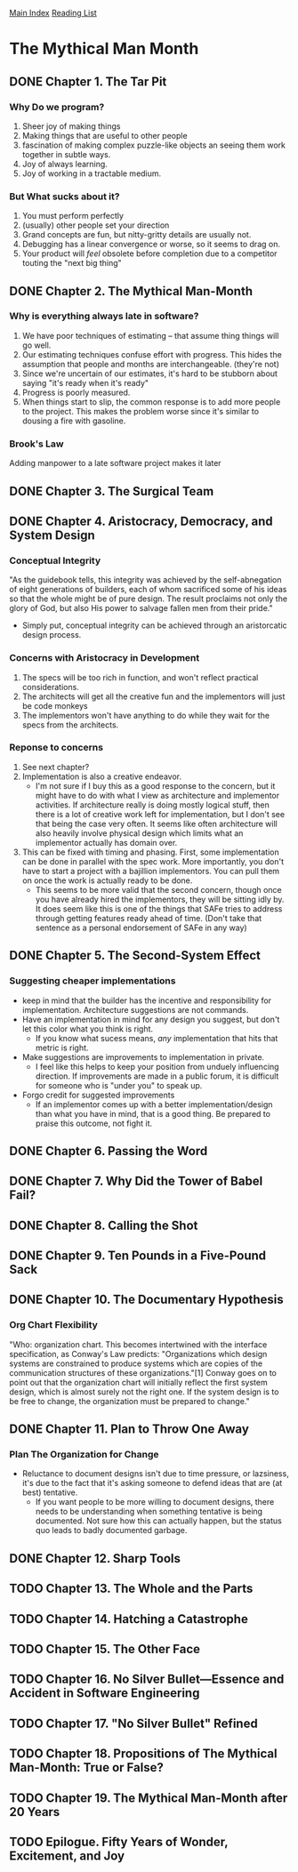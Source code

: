 [[../index.org][Main Index]]
[[./index.org][Reading List]]

* The Mythical Man Month
** DONE Chapter 1. The Tar Pit
   CLOSED: [2017-03-28 Tue 11:57]
   :LOGBOOK:
   CLOCK: [2017-03-28 Tue 11:49]--[2017-03-28 Tue 11:57] =>  0:08
   :END:
*** Why Do we program?
    1. Sheer joy of making things
    2. Making things that are useful to other people
    3. fascination of making complex puzzle-like objects an seeing them work
       together in subtle ways.
    4. Joy of always learning.
    5. Joy of working in a tractable medium.
*** But What sucks about it?
    1. You must perform perfectly
    2. (usually) other people set your direction
    3. Grand concepts are fun, but nitty-gritty details are usually not.
    4. Debugging has a linear convergence or worse, so it seems to drag on.
    5. Your product will /feel/ obsolete before completion due to a competitor
       touting the "next big thing"
** DONE Chapter 2. The Mythical Man-Month
   CLOSED: [2017-03-28 Tue 13:18]
   :LOGBOOK:
   CLOCK: [2017-03-28 Tue 13:07]--[2017-03-28 Tue 13:18] =>  0:11
   :END:
*** Why is everything always late in software?
    1. We have poor techniques of estimating -- that assume thing things will go
       well.
    2. Our estimating techniques confuse effort with progress. This hides the
       assumption that people and months are interchangeable. (they're not)
    3. Since we're uncertain of our estimates, it's hard to be stubborn about
       saying "it's ready when it's ready"
    4. Progress is poorly measured.
    5. When things start to slip, the common response is to add more people to
       the project. This makes the problem worse since it's similar to dousing
       a fire with gasoline.
*** Brook's Law
    Adding manpower to a late software project makes it later
** DONE Chapter 3. The Surgical Team
   CLOSED: [2017-03-29 Wed 07:08]
   :LOGBOOK:
   CLOCK: [2017-03-29 Wed 07:00]--[2017-03-29 Wed 07:08] =>  0:08
   :END:
** DONE Chapter 4. Aristocracy, Democracy, and System Design
   CLOSED: [2017-03-29 Wed 07:24]
   :LOGBOOK:
   CLOCK: [2017-03-29 Wed 07:10]--[2017-03-29 Wed 07:24] =>  0:14
   :END:
*** Conceptual Integrity
    "As the guidebook tells, this integrity was achieved by the self-abnegation
    of eight generations of builders, each of whom sacrificed some of his ideas
    so that the whole might be of pure design. The result proclaims not only the
    glory of God, but also His power to salvage fallen men from their pride."
    + Simply put, conceptual integrity can be achieved through an aristorcatic
      design process.
*** Concerns with Aristocracy in Development
    1. The specs will be too rich in function, and won't reflect practical
       considerations.
    2. The architects will get all the creative fun and the implementors will
       just be code monkeys
    3. The implementors won't have anything to do while they wait for the specs
       from the  architects.
*** Reponse to concerns
    1. See next chapter?
    2. Implementation is also a creative endeavor.
       + I'm not sure if I buy this as a good response to the concern, but it
         might have to do with what I view as architecture and implementor
         activities. If architecture really is doing mostly logical stuff, then
         there is a lot of creative work left for implementation, but I don't
         see that being the case very often. It seems like often architecture
         will also heavily involve physical design which limits what an
         implementor actually has domain over.
    3. This can be fixed with timing and phasing. First, some implementation can
       be done in parallel with the spec work. More importantly, you don't have
       to start a project with a bajillion implementors. You can pull them on
       once the work is actually ready to be done.
       + This seems to be more valid that the second concern, though once you
         have already hired the implementors, they will be sitting idly by. It
         does seem like this is one of the things that SAFe tries to address
         through getting features ready ahead of time. (Don't take that sentence
         as a personal endorsement of SAFe in any way)
** DONE Chapter 5. The Second-System Effect
   CLOSED: [2017-03-29 Wed 08:42]
   :LOGBOOK:
   CLOCK: [2017-03-29 Wed 08:35]--[2017-03-29 Wed 08:42] =>  0:07
   :END:
*** Suggesting cheaper implementations
    + keep in mind that the builder has the incentive and responsibility for
      implementation. Architecture suggestions are not commands.
    + Have an implementation in mind for any design you suggest, but don't let
      this color what you think is right.
      + If you know what sucess means, /any/ implementation that hits that
        metric is right.
    + Make suggestions are improvements to implementation in private.
      + I feel like this helps to keep your position from unduely influencing
        direction. If improvements are made in a public forum, it is difficult
        for someone who is "under you" to speak up.
    + Forgo credit for suggested improvements
      + If an implementor comes up with a better implementation/design than what
        you have in mind, that is a good thing. Be prepared to praise this
        outcome, not fight it.

** DONE Chapter 6. Passing the Word
   CLOSED: [2017-03-29 Wed 14:45]
   :LOGBOOK:
   CLOCK: [2017-03-29 Wed 14:34]--[2017-03-29 Wed 14:45] =>  0:11
   :END:
** DONE Chapter 7. Why Did the Tower of Babel Fail?
   CLOSED: [2017-03-30 Thu 10:46]
   :LOGBOOK:
   CLOCK: [2017-03-30 Thu 10:33]--[2017-03-30 Thu 10:46] =>  0:13
   :END:
** DONE Chapter 8. Calling the Shot
   CLOSED: [2017-03-30 Thu 10:55]
   :LOGBOOK:
   CLOCK: [2017-03-30 Thu 10:49]--[2017-03-30 Thu 10:55] =>  0:06
   :END:
** DONE Chapter 9. Ten Pounds in a Five-Pound Sack
   CLOSED: [2017-03-30 Thu 11:01]
   :LOGBOOK:
   CLOCK: [2017-03-30 Thu 10:56]--[2017-03-30 Thu 11:01] =>  0:05
   :END:
** DONE Chapter 10. The Documentary Hypothesis
   CLOSED: [2017-03-30 Thu 11:06]
   :LOGBOOK:
   CLOCK: [2017-03-30 Thu 11:01]--[2017-03-30 Thu 11:06] =>  0:05
   :END:
*** Org Chart Flexibility
    "Who: organization chart. This becomes intertwined with the interface
    specification, as Conway's Law predicts: "Organizations which design systems
    are constrained to produce systems which are copies of the communication
    structures of these organizations."[1] Conway goes on to point out that the
    organization chart will initially reflect the first system design, which is
    almost surely not the right one. If the system design is to be free to
    change, the organization must be prepared to change."
** DONE Chapter 11. Plan to Throw One Away
   CLOSED: [2017-03-30 Thu 11:19]
   :LOGBOOK:
   CLOCK: [2017-03-30 Thu 11:08]--[2017-03-30 Thu 11:19] =>  0:11
   :END:
*** Plan The Organization for Change
    + Reluctance to document designs isn't due to time pressure, or lazsiness,
      it's due to the fact that it's asking someone to defend ideas that are (at
      best) tentative.
      + If you want people to be more willing to document designs, there needs
        to be understanding when something tentative is being documented. Not
        sure how this can actually happen, but the status quo leads to badly
        documented garbage.
** DONE Chapter 12. Sharp Tools
   CLOSED: [2017-03-30 Thu 13:31]
   :LOGBOOK:
   CLOCK: [2017-03-30 Thu 13:22]--[2017-03-30 Thu 13:31] =>  0:09
   :END:
** TODO Chapter 13. The Whole and the Parts
** TODO Chapter 14. Hatching a Catastrophe
** TODO Chapter 15. The Other Face
** TODO Chapter 16. No Silver Bullet—Essence and Accident in Software Engineering
** TODO Chapter 17. "No Silver Bullet" Refined
** TODO Chapter 18. Propositions of The Mythical Man-Month: True or False?
** TODO Chapter 19. The Mythical Man-Month after 20 Years
** TODO Epilogue. Fifty Years of Wonder, Excitement, and Joy
